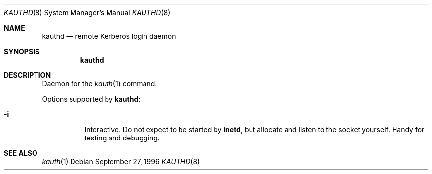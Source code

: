 .\" $KTH-KRB: kauthd.8,v 1.2 2001/05/06 21:31:27 assar Exp $
.\" $NetBSD: kauthd.8,v 1.1.1.2 2002/09/12 12:22:07 joda Exp $
.\"
.Dd September 27, 1996
.Dt KAUTHD 8
.Os
.Sh NAME
.Nm kauthd
.Nd remote Kerberos login daemon
.Sh SYNOPSIS
.Nm
.Sh DESCRIPTION
Daemon for the
.Xr kauth 1
command.
.Pp
Options supported by
.Nm kauthd :
.Bl -tag -width Ds
.It Fl i
Interactive.  Do not expect to be started by
.Nm inetd ,
but allocate and listen to the socket yourself.  Handy for testing
and debugging.
.El
.Sh SEE ALSO
.Xr kauth 1

